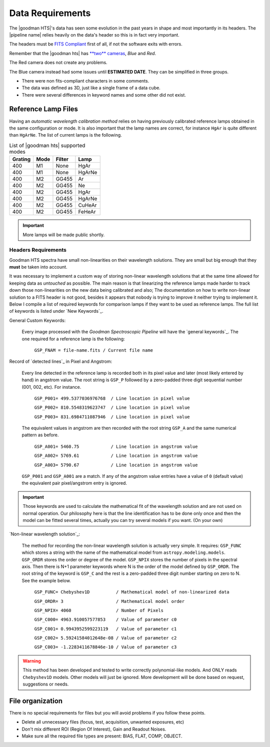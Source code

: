 Data Requirements
*****************
The |goodman HTS|'s data has seen some evolution in the past years in shape and
most importantly in its headers. The |pipeline name| relies heavily on the data's
header so this is in fact very important.

The headers must be `FITS Compliant <https://fits.gsfc.nasa.gov/fits_standard.html>`_
first of all, if not the software exits with errors.

Remember that the |goodman hts| has `**two** cameras <http://www.ctio.noao.edu/soar/content/goodman-spectrograph-overview>`_, *Blue* and *Red*.

The Red camera does not create any problems.

The Blue camera instead had some issues until **ESTIMATED DATE**. They can be simplified in three groups.

- There were non fits-compliant characters in some comments.
- The data was defined as 3D, just like a single frame of a data cube.
- There were several differences in keyword names and some other did not exist.

Reference Lamp Files
^^^^^^^^^^^^^^^^^^^^
Having an *automatic wavelength calibration method* relies on having previously calibrated
reference lamps obtained in the same configuration or mode. It is also important
that the lamp names are correct, for instance ``HgAr`` is quite different than
``HgArNe``. The list of current lamps is the following.


.. _`Table Supported Modes`:

.. table:: List of |goodman hts| supported modes

   ========= ====== ======== ========
    Grating   Mode   Filter    Lamp   
   ========= ====== ======== ======== 
      400      M1    None     HgAr
      400      M1    None     HgArNe
      400      M2    GG455    Ar
      400      M2    GG455    Ne
      400      M2    GG455    HgAr
      400      M2    GG455    HgArNe
      400      M2    GG455    CuHeAr
      400      M2    GG455    FeHeAr  
   ========= ====== ======== ========


.. important::

    More lamps will be made public shortly.


.. _`Header Requirements`:

Headers Requirements
~~~~~~~~~~~~~~~~~~~~

Goodman HTS spectra have small non-linearities on their wavelength solutions.
They are small but big enough that they **must** be taken into account.

It was necessary to  implement a custom way of storing non-linear wavelength
solutions that at the same time allowed for keeping data as *untouched* as
possible. The main reason is that linearizing the reference lamps made
harder to track down those non-linearities on the new data being calibrated and
also; The documentation on how to write non-linear solution to a FITS header is
not good, besides it appears that nobody is trying to improve it neither
trying to implement it. Below I compile a list of required keywords for
comparison lamps if they want to be used as reference lamps. The full list of
keywords is listed under `New Keywords`_.

General Custom Keywords:

  Every image processed with the *Goodman Spectroscopic Pipeline* will have the
  `general keywords`_. The one required for a reference lamp is the following:

    ``GSP_FNAM = file-name.fits / Current file name``


Record of `detected lines`_ in Pixel and Angstrom:

  Every line detected in the reference lamp is recorded both in its pixel value
  and later (most likely entered by hand) in angstrom value. The root string is
  ``GSP_P`` followed by a zero-padded three digit sequential number
  (001, 002, etc). For instance.

    ``GSP_P001= 499.5377036976768  / Line location in pixel value``

    ``GSP_P002= 810.5548319623747  / Line location in pixel value``

    ``GSP_P003= 831.6984711087946  / Line location in pixel value``

  The equivalent values in angstrom are then recorded with the root string
  ``GSP_A`` and the same numerical pattern as before.

    ``GSP_A001= 5460.75            / Line location in angstrom value``

    ``GSP_A002= 5769.61            / Line location in angstrom value``

    ``GSP_A003= 5790.67            / Line location in angstrom value``


  ``GSP_P001`` and ``GSP_A001`` are a match. If any of the angstrom value entries
  have a value of ``0`` (default value) the equivalent pair pixel/angstrom entry is ignored.

.. important::

  Those keywords are used to calculate the mathematical fit of the
  wavelength solution and are not used on normal operation. Our philosophy here
  is that the line identification has to be done only once and then the
  model can be fitted several times, actually you can try several models
  if you want. (On your own)

`Non-linear wavelength solution`_:

  The method for recording the non-linear wavelength solution is actually
  very simple. It requires: ``GSP_FUNC`` which stores a string with the name of
  the mathematical model from ``astropy.modeling.models``. ``GSP_ORDR`` stores
  the order or degree of the model. ``GSP_NPIX`` stores the number of pixels in
  the spectral axis. Then there is N+1 parameter keywords where N is the order
  of the model defined by ``GSP_ORDR``. The root string of the keyword is ``GSP_C``
  and the rest is a zero-padded three digit number starting on zero to N.
  See the example below.

    ``GSP_FUNC= Chebyshev1D          / Mathematical model of non-linearized data``

    ``GSP_ORDR= 3                    / Mathematical model order``

    ``GSP_NPIX= 4060                 / Number of Pixels``

    ``GSP_C000= 4963.910057577853    / Value of parameter c0``

    ``GSP_C001= 0.9943952599223119   / Value of parameter c1``

    ``GSP_C002= 5.59241584012648e-08 / Value of parameter c2``

    ``GSP_C003= -1.2283411678846e-10 / Value of parameter c3``

.. warning::

    This method has been developed and tested to write correctly polynomial-like
    models. And ONLY reads ``Chebyshev1D`` models.
    Other models will just be ignored. More development will be done based on
    request, suggestions or needs.

File organization
^^^^^^^^^^^^^^^^^

There is no special requirements for files but you will avoid problems if you
follow these points.

- Delete all unnecessary files (focus,  test, acquisition, unwanted exposures, etc)
- Don't mix different ROI (Region Of Interest), Gain and Readout Noises.
- Make sure all the required file types are present: BIAS, FLAT, COMP, OBJECT.
